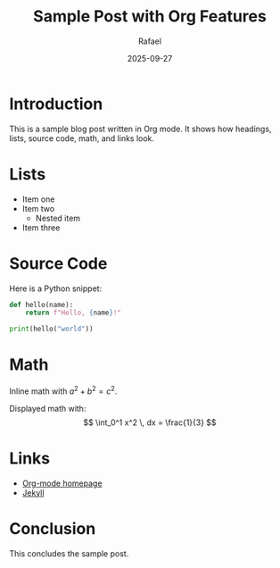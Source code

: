 #+TITLE: Sample Post with Org Features
#+AUTHOR: Rafael
#+DATE: 2025-09-27
#+OPTIONS: toc:t

* Introduction
This is a sample blog post written in Org mode.
It shows how headings, lists, source code, math, and links look.

* Lists
- Item one
- Item two
  - Nested item
- Item three

* Source Code
Here is a Python snippet:

#+begin_src python
def hello(name):
    return f"Hello, {name}!"

print(hello("world"))
#+end_src

* Math
Inline math with \(a^2 + b^2 = c^2\).

Displayed math with:
\[
\int_0^1 x^2 \, dx = \frac{1}{3}
\]

* Links
- [[https://orgmode.org][Org-mode homepage]]
- [[https://jekyllrb.com][Jekyll]]

* Conclusion
This concludes the sample post.
